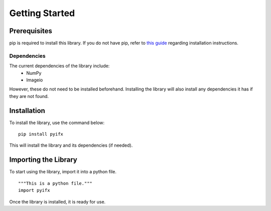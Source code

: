 Getting Started
===============

.. raw:: html

    <div style="position: relative; padding-bottom: 26.25%; height: 60vh; overflow: hidden; width: 100%;">
        <iframe width="100%" height="100%" src="https://www.youtube.com/embed/szkNdMNjxaE" frameborder="0" allow="accelerometer; autoplay; encrypted-media; gyroscope; picture-in-picture" allowfullscreen></iframe>
    </div>

Prerequisites
-------------
pip is required to install this library. If you do not have pip, refer to `this guide <https://pip.pypa.io/en/stable/installing/>`_ regarding installation instructions.

Dependencies 	
************
The current dependencies of the library include:
	* NumPy
	* Imageio

However, these do not need to be installed beforehand. Installing the library will also install any dependencies it has if they are not found.

Installation 
------------

To install the library, use the command below:
::
	pip install pyifx

This will install the library and its dependencies (if needed).


Importing the Library
---------------------
To start using the library, import it into a python file. 
::
	"""This is a python file."""
	import pyifx
	
Once the library is installed, it is ready for use.